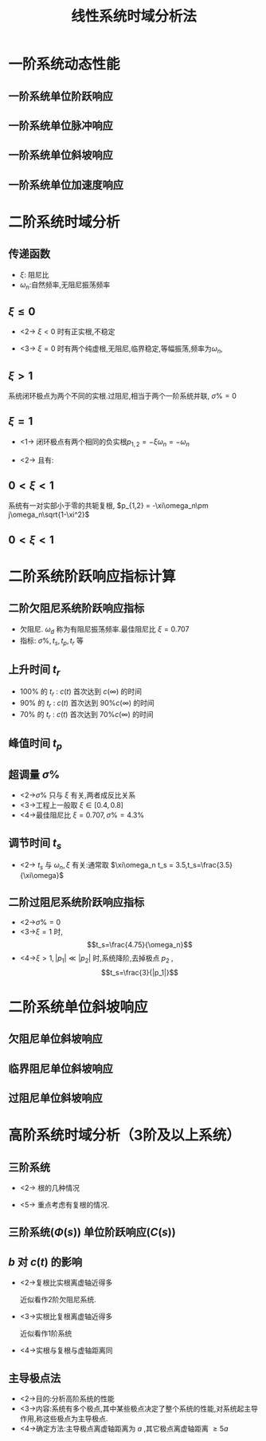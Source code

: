 # +LaTeX_CLASS:  article
#+LATEX_HEADER: \usepackage{etex}
#+LATEX_HEADER: \usepackage{amsmath}
#+LATEX_HEADER: \usepackage{amssymb}
# + LATEX_HEADER: \usepackage[usenames]{color}
#+LATEX_HEADER: \usepackage{pstricks}
#+LATEX_HEADER: \usepackage{pgfplots}
#+LATEX_HEADER: \usepackage{tikz}
#+LATEX_HEADER: \usepackage[europeanresistors,americaninductors]{circuitikz}
#+LATEX_HEADER: \usepackage{colortbl}
#+LATEX_HEADER: \usepackage{yfonts}
#+LATEX_HEADER: \usetikzlibrary{shapes,arrows}
#+LATEX_HEADER: \usetikzlibrary{positioning}
#+LATEX_HEADER: \usetikzlibrary{arrows,shapes}
#+LATEX_HEADER: \usetikzlibrary{intersections}
#+LATEX_HEADER: \usetikzlibrary{calc,patterns,decorations.pathmorphing,decorations.markings}
#+LATEX_HEADER: \usepackage[BoldFont,SlantFont,CJKchecksingle]{xeCJK}
#+LATEX_HEADER: \setCJKmainfont[BoldFont=Evermore Hei]{Evermore Kai}
#+LATEX_HEADER: \setCJKmonofont{Evermore Kai}
 # +LATEX_HEADER: \xeCJKsetup{CJKglue=\hspace{0pt plus .08 \baselineskip }}
#+LATEX_HEADER: \usepackage{pst-node}
#+LATEX_HEADER: \usepackage{pst-plot}
#+LATEX_HEADER: \psset{unit=5mm}


#+startup: beamer
#+LaTeX_CLASS: beamer
# +LaTeX_CLASS_OPTIONS: [bigger]
# +latex_header:  \usepackage{beamerarticle}
# +latex_header: \mode<beamer>{\usetheme{JuanLesPins}}
# +latex_header: \mode<beamer>{\usetheme{Boadilla}}
#+latex_header: \mode<beamer>{\usetheme{Frankfurt}}
#+latex_header: \mode<beamer>{\usecolortheme{dove}}
#+latex_header: \mode<article>{\hypersetup{colorlinks=true,pdfborder={0 0 0}}}
#+latex_header: \mode<beamer>{\AtBeginSection[]{\begin{frame}<beamer>\frametitle{Topic}\tableofcontents[currentsection]\end{frame}}}
#+latex_header: \setbeamercovered{transparent}
#+BEAMER_FRAME_LEVEL: 2
#+COLUMNS: %40ITEM %10BEAMER_env(Env) %9BEAMER_envargs(Env Args) %4BEAMER_col(Col) %10BEAMER_extra(Extra)

#+TITLE:  线性系统时域分析法
#+latex_header: \subtitle{线性系统动态性能分析}
#+AUTHOR: 
#+EMAIL: 
#+DATE:  
#+DESCRIPTION:
#+KEYWORDS:
#+LANGUAGE:  en
#+OPTIONS:   H:3 num:t toc:t \n:nil @:t ::t |:t ^:t -:t f:t *:t <:t
#+OPTIONS:   TeX:t LaTeX:t skip:nil d:nil todo:t pri:nil tags:not-in-toc
#+INFOJS_OPT: view:nil toc:nil ltoc:t mouse:underline buttons:0 path:http://orgmode.org/org-info.js
#+EXPORT_SELECT_TAGS: export
#+EXPORT_EXCLUDE_TAGS: noexport
#+LINK_UP:   
#+LINK_HOME: 
#+XSLT:











\mode<article>{分析 $\sigma\%,t_s$ 等指标, $r(t)=1,R(s)=\frac{1}{s}$ }
* 一阶系统动态性能
** 一阶系统单位阶跃响应
\begin{psmatrix}[rowsep=0.4,colsep=0.5]
%              
%              .------.
% R-->o----- ->| 1/Ts |--+--> C
%   _ ^        '------'  |
%     |                  |  
%     '------------------'
%
%
% 1                        2                        3             4              5    6
$R(s)$ &  \pscirclebox[framesep=-0.2em]{$\times$} &   &  \psframebox{$\frac{1}{Ts}$}   & {\hskip 1em}   & $C(s)$ \\
%link
\ncline{->}{1,1}{1,2}
\ncline{->}{1,2}{1,4}
\ncline{->}{1,4}{1,6}
%\ncangle[angleA=0,angleB=0,armA=0.5em,armB=0.5em]{1,4}{2,4}
\ncangles[angleA=0,angleB=-90,armA=1em,armB=2em]{->}{1,4}{1,2}
\naput[npos=3.6]{$-$}
\end{psmatrix}

\begin{eqnarray*}
G(s) & = & \frac{1}{Ts}\\
\Phi(s) &=& \frac{1}{Ts+1} \\
R(s) &= & \frac{1}{s} \\
C(s) &=& \Phi(s)R(s) \\
     &=& \frac{-T}{Ts+1}+\frac{1}{s} \\
c(t) &=& 1-e^{-t/T}
\end{eqnarray*}

** 一阶系统单位脉冲响应
#     \begin{psmatrix}[rowsep=0.4,colsep=0.5]
#     %              
#     %              .------.
#     % R-->o----- ->| 1/Ts |--+--> C
#     %   _ ^        '------'  |
#     %     |                  |  
#     %     '------------------'
#     %
#     %
#     % 1                        2                        3             4              5    6
#     $R(s)$ &  {$\circ$} &   &  \psframebox{$\frac{1}{Ts}$}   & {\hskip 1em}   & $C(s)$ \\
#     %link
#     \ncline{->}{1,1}{1,2}
#     \ncline{->}{1,2}{1,4}
#     \ncline{->}{1,4}{1,6}
#     %\ncangle[angleA=0,angleB=0,armA=0.5em,armB=0.5em]{1,4}{2,4}
#     \ncangles[angleA=0,angleB=-90,armA=1em,armB=2em]{->}{1,4}{1,2}
#     \naput[npos=3.6]{$-$}
#     \end{psmatrix}

\begin{eqnarray*}
R(s) &= & 1 \\
C(s) &=& \Phi(s)R(s) \\
     &=& \Phi(s) \\
     &=& \frac{1}{Ts+1} \\
c(t) &=& \frac{1}{T}e^{-t/T}
\end{eqnarray*}

** 一阶系统单位斜坡响应
\begin{eqnarray*}
R(s) &= & \frac{1}{s^{2}} \\
C(s) &=& \Phi(s)R(s) \\
     &=& \frac{1}{(Ts+1)s^{2}} \\
     &=& \frac{1}{s^{2}}-\frac{T}{s}+\frac{T^2}{Ts+1} \\
c(t) &=& (t-T)+Te^{-t/T}
\end{eqnarray*}

** 一阶系统单位加速度响应
\begin{eqnarray*}
R(s) &= & \frac{1}{s^{3}} \\
C(s) &=& \Phi(s)R(s) \\
     &=& \frac{1}{(Ts+1)s^{3}} \\
     &=& \frac{1}{s^3}-\frac{T}{s^2}+\frac{T^2}{s}-\frac{T^3}{sT+1}\\
c(t) &=& \frac{1}{2}t^2-Tt+T^2(1-e^{-t/T})
\end{eqnarray*}

* 二阶系统时域分析
** 传递函数
\begin{psmatrix}[rowsep=0.4,colsep=0.5]
%              
%              .----------------------.
% R-->o----- ->| w_n^2/s^2+2\xi\w_n s |--+--> C
%   _ ^        '----------------------'  |
%     |                                  |  
%     '----------------------------------'
%
% 1                        2                        3             4              5    6
$R(s)$ &  \pscirclebox[framesep=-0.2em]{$\times$} &   &  \psframebox{$\frac{\omega_n^2}{s^2+2\xi\omega_n s}$}   & {\hskip 1em}   & $C(s)$ \\
%link
\ncline{->}{1,1}{1,2}
\ncline{->}{1,2}{1,4}
\ncline{->}{1,4}{1,6}
%\ncangle[angleA=0,angleB=0,armA=0.5em,armB=0.5em]{1,4}{2,4}
\ncangles[angleA=0,angleB=-90,armA=1em,armB=2em]{->}{1,4}{1,2}
\naput[npos=3.6]{$-$}
\end{psmatrix}

  * $\xi$: 阻尼比
  * $\omega_n$:自然频率,无阻尼振荡频率
\begin{eqnarray*}
r(t) &=& 1 \\
R(s) &=& \frac{1}{s}\\
G(s) & =& \frac{\omega_n^2}{s^2+2\xi\omega_n s} \\
\Phi(s) &=& \frac{\omega_n^2}{s^2+2\xi\omega_n s+\omega_n^2}\\
p_{1,2} &=& -\xi\omega_n\pm\omega_n\sqrt{\xi^2-1}
\end{eqnarray*}

** $\xi\leq 0$
 * <2-> $\xi< 0$ 时有正实根,不稳定
 * <3-> $\xi=0$ 时有两个纯虚根,无阻尼,临界稳定,等幅振荡,频率为$\omega_n$,
	\begin{eqnarray*}
	C(s) & = & \frac{\omega_n^2}{s^2+\omega_n^2}\cdot \frac{1}{s}  \\
	     & =& \frac{-s}{s^2+\omega_n^2}+\frac{1}{s} \\
	c(t) &=& 1-\cos\omega_n t
	\end{eqnarray*}

** $\xi>1$
   系统闭环极点为两个不同的实根.过阻尼,相当于两个一阶系统并联, $\sigma\%=0$
      \begin{eqnarray*}
      \Phi(s) & = & \frac{\omega_n^2}{(s-p_1)(s-p_2)} \\
	      & = & \frac{K_1}{s-p_1}+\frac{K_2}{s-p_2}\\
      c(t)    &=& 1-\frac{e^{p_1 t}}{1-\frac{p_1}{p_2}}-\frac{e^{p_2 t}}{1-\frac{p_2}{p_1}}
      \end{eqnarray*}

** $\xi=1$
 *  <1-> 闭环极点有两个相同的负实根$p_{1,2}=-\xi\omega_n=-\omega_n$
      \begin{eqnarray*}
      C(s) & = &\frac{\omega_n^2}{(s+\omega_n)^2}\cdot\frac{1}{s} \\
           & = &\frac{1}{s}-\frac{1}{s+\omega_n}-\frac{\omega_n}{(s+\omega_n)^2} \\
      c(t) &=& 1-e^{-\omega_n t}-\omega_n t e^{-\omega_n t}
      \end{eqnarray*}
 *  <2-> 且有:
      \begin{eqnarray*}
      \frac{dc(t)}{dt} &=& \omega_n e^{-\omega_n t}+\omega_n^2 t e^{-\omega_n t}-\omega_n e^{-\omega_n t}  >  0 \\
      c(0) &=&0 \\
      c(\infty)&=&1\\
      \sigma \% &=& 0\\
      t_s &=& 4.75T \qquad    T =\frac{1}{\omega_n}
      \end{eqnarray*}

** $0<\xi<1$  
系统有一对实部小于零的共轭复根, $p_{1,2}  =  -\xi\omega_n\pm j\omega_n\sqrt{1-\xi^2}$
\begin{eqnarray*}
C(s) &=& \frac{\omega_n^2}{s^2+2\xi\omega_n s+\omega_n^2}\cdot\frac{1}{s} \\
     &=& \frac{1}{s}+\frac{p_2}{(p_1-p_2)(s-p_1)}+\frac{p_1}{(p_2-p_1)(s-p_2)} 
\end{eqnarray*}
** $0<\xi<1$  
\begin{eqnarray*}
c(t) &=& 1+\frac{p_2}{p_1-p_2}e^{p_1 t}+\frac{p_1}{p_2-p_1}e^{p_2 t}\\
     &=& 1+2\Re\left[ \frac{p_2}{p_1-p_2}e^{p_1 t} \right]\\
     &=& 1+2\Re\left[ \frac{-\omega_n e^{j\beta}}{2j\omega_d}e^{-\xi\omega_n t}e^{j\omega_d t} \right]\\
     &=& 1-e^{-\xi\omega_n t}\Re\left[ \frac{\omega_n }{j\omega_d}e^{j(\omega_d t+\beta)} \right]\\
     &=& 1-\frac{\omega_n }{\omega_d}e^{-\xi\omega_n t}\sin(\omega_d t+\beta)\\
\beta & = & \tan^{-1}\frac{\sqrt{1-\xi^2}}{\xi} \qquad   \omega_d = \sqrt{1-\xi^2}\omega_n
\end{eqnarray*}

* 二阶系统阶跃响应指标计算
** 二阶欠阻尼系统阶跃响应指标

\begin{eqnarray*}
   c(t)  &=& 1-\frac{1}{\sqrt{1-\xi^2}}e^{-\xi\omega_n t}\sin(\omega_d t+\beta)\\
\end{eqnarray*}

  * 欠阻尼. $\omega_d$ 称为有阻尼振荡频率.最佳阻尼比 $\xi=0.707$
  * 指标: $\sigma\% , t_s , t_p , t_r$ 等
** 上升时间 $t_r$
 * $100\%$ 的 $t_r$ : $c(t)$ 首次达到 $c(\infty)$ 的时间
 * $90\%$ 的 $t_r$ : $c(t)$ 首次达到 $90\%c(\infty)$ 的时间
 * $70\%$ 的 $t_r$ : $c(t)$ 首次达到 $70\%c(\infty)$ 的时间

\begin{eqnarray*}
c(t) & = & c(\infty) \\
1-\frac{1}{\sqrt{1-\xi^2}}e^{-\xi\omega_n t}\sin(\omega_d t+\beta) &=& 1 \\
sin(\omega_d t+\beta) &=& 0 \\
\omega_d t+\beta &=& k\pi \\
t_r &=& \frac{\pi-\beta}{\omega_d}
\end{eqnarray*}

** 峰值时间 $t_p$

\mode<article>{$c(t)$ 达到最大值的时间}

\begin{eqnarray*}
\frac{dc(t)}{dt} &=& 0 \\
-\xi\omega_n e^{-\xi\omega_n t}\sin(\omega_d t+\beta)+e^{-\xi\omega_n t}\omega_d\cos(\omega_d t+\beta) & = & 0 \\
\omega_d\cos(\omega_d t+\beta) &=& \xi\omega_n \sin(\omega_d t+\beta) \\
\tan(\omega_d t+\beta) &=& \frac{\sqrt{1-\xi^2}}{\xi} \\
\tan(\omega_d t+\beta) &=& \tan\beta \\
\omega_d t &=& k\pi\\
t_p &=& \frac{\pi}{\omega_d}
\end{eqnarray*}

** 超调量 $\sigma \%$
\begin{eqnarray*}
\sigma \% & = & \frac{c_{max}-c(\infty)}{c(\infty)}\times 100\% 
         = (c(t_p)-1) \\
         &=& -\frac{1}{\sqrt{1-\xi^2}}e^{-\xi\omega_n t_p}\sin(\omega_d t_p+\beta) \\
         &=& -\frac{1}{\sqrt{1-\xi^2}}e^{-\frac{\xi\omega_n\pi}{\omega_d}}\sin(\pi+\beta) \\
         &=& \frac{1}{\sqrt{1-\xi^2}}e^{-\frac{\xi\pi}{\sqrt{1-\xi^2}}}\sin(\beta) \\
         &=& e^{-\frac{\xi\pi}{\sqrt{1-\xi^2}}}\times 100\% \\
\end{eqnarray*}

\mode<article>{分析:}
    * <2->$\sigma\%$ 只与 $\xi$ 有关,两者成反比关系
    * <3->工程上一般取 $\xi\in[0.4,0.8]$
    * <4->最佳阻尼比 $\xi=0.707,\sigma\%=4.3\%$

** 调节时间 $t_s$

\mode<article>{近似估算:}

\begin{eqnarray*}
c(t) & = & 1-\frac{1}{\sqrt{1-\xi^2}}e^{-\xi\omega_n t}\sin(\omega_d t+\beta)\\
     &\approx & 1-\frac{1}{\sqrt{1-\xi^2}}e^{-\xi\omega_n t} \\
%     &\approx & 1-e^{-\xi\omega_n t} \\
e(t) &=& c(\infty)-c(t) \\
    &\approx& \frac{1}{\sqrt{1-\xi^2}}e^{-\xi\omega_n t}\\ 
%     &\approx& e^{-\xi\omega_n t}
\end{eqnarray*}

  * <2-> $t_s$ 与 $\omega_n,\xi$ 有关:通常取 $\xi\omega_n t_s = 3.5,t_s=\frac{3.5}{\xi\omega}$
#    * $\xi\omega_n t = 3,e^{-\xi\omega_n t}=0.0498<5\%$
#    * $\xi\omega_n t = 4,e^{-\xi\omega_n t}=0.0183<2\%$
       
** 二阶过阻尼系统阶跃响应指标
 * <2->$\sigma\%=0$
 * <3->$\xi=1$ 时, 
       \[t_s=\frac{4.75}{\omega_n}\]
 * <4->$\xi>1,|p_1|\ll |p_2|$ 时,系统降阶,去掉极点 $p_2$ , 
      \[t_s=\frac{3}{|p_1|}\]
* 二阶系统单位斜坡响应
** 欠阻尼单位斜坡响应
\begin{eqnarray*}
C(s) & =& \frac{\omega_n^2}{s^2(s^2+2\xi\omega_n s+\omega_n^2)}\\
&=&\frac{1}{s^2}-\frac{2\xi}{\omega_n s}+\frac{2\xi(s+\xi\omega_n)+\omega_n(2\xi^2-1)}{\omega_n(s^2+2\xi\omega_n s+\omega_n^2)}\\
c(t)&=&t-\frac{2\xi}{\omega_n}+\frac{1}{\omega_n\sqrt{1-\xi^2}}e^{-\xi\omega_n t}\sin(\omega_d t+2\beta)\\
e(t)&=&\frac{2\xi}{\omega_n}\left[1-\frac{1}{2\xi\sqrt{1-\xi^2}}e^{-\xi\omega_n t}\sin(\omega_d t+2\beta)\right]
\end{eqnarray*}
** 临界阻尼单位斜坡响应
\begin{eqnarray*}
c(t) & =& t-\frac{2}{\omega_n}+\frac{2}{\omega_n}(1+\frac{1}{2}\omega_n t)e^{-\omega_n t} \\
e(t) &=& \frac{2}{\omega_n}\left[1-(1+\frac{1}{2}\omega_n t)e^{-\omega_n t}\right] 
\end{eqnarray*}
** 过阻尼单位斜坡响应
\begin{eqnarray*}
C(s) &= &\frac{1}{s^2}-\frac{2\xi}{\omega_n s}+\frac{2\xi(s+\xi\omega_n)+\omega_n(2\xi^2-1)}{\omega_n(s-p_1)(s-p_2)} \\
p_1 &=& -\omega_n\xi+\omega_n\sqrt{\xi^2-1} \\
p_2 &=& -\omega_n\xi-\omega_n\sqrt{\xi^2-1} \\
c(t) &=& t-\frac{2\xi}{\omega_n}+\frac{2\xi^2-1+2\xi\sqrt{\xi^2-1}}{2\omega_n\sqrt{\xi^2-1}}e^{p_1 t} \\
     & & -\frac{2\xi^2-1-2\xi\sqrt{\xi^2-1}}{2\omega_n\sqrt{\xi^2-1}}e^{p_2 t} 
\end{eqnarray*}
* 高阶系统时域分析（3阶及以上系统）
** 三阶系统
 * <2-> 根的几种情况
  * <3-> 3个负实根 $p_1,p_2,p_3$
  * <4-> 1个负实根,一对共轭复根 
      \[-s_0,-\xi\omega_n\pm j\omega_n\sqrt{1-\xi^2},(0<\xi<1)\]
 * <5-> 重点考虑有复根的情况.

** 三阶系统($\Phi(s)$) 单位阶跃响应($C(s)$)
\begin{eqnarray*}
 \Phi(s) & = & \frac{s_0\omega_n^2}{(s+s_0)(s^2+2\xi\omega_n s+\omega_n^2)} \\
 C(s) &=& \frac{s_0\omega_n^2}{s(s+s_0)(s^2+2\xi\omega_n s+\omega_n^2)} \\
 c(t) &=& 1-\frac{e^{-s_0 t}}{b\xi^2(b-2)+1}-\frac{e^{-\xi\omega_n t}}{b\xi^2(b-2)+1} \\
     & & \left(b\xi^2(b-2)\cos\omega_d t + \frac{b\xi(\xi^2(b-2)+1)}{\sqrt{1-\xi^2}}\sin\omega_d t\right) \\
 \omega_d &=& \omega_n\sqrt{1-\xi^2} \\
 b &=& \frac{s_0}{\xi\omega_n}
\end{eqnarray*}

**  $b$ 对 $c(t)$ 的影响

 * <2->复根比实根离虚轴近得多
     \begin{eqnarray*}
     b & \gg & 1\\
     c(t) &\approx & 1-e^{-\xi\omega_n t}\left(\cos\omega_d t + \frac{\xi}{\sqrt{1-\xi^2}}\sin\omega_d t\right) 
     \end{eqnarray*}
     近似看作2阶欠阻尼系统.
 * <3->实根比复根离虚轴近得多
     \begin{eqnarray*}
     b & \approx & 0\\
     c(t) &\approx & 1-e^{-s_0 t}
     \end{eqnarray*}
     近似看作1阶系统
 * <4->实根与复根与虚轴距离同
     \begin{eqnarray*}
     b & \approx & 1\\
     c(t) &\approx & 1-\frac{e^{-\xi\omega_n t}}{1-\xi^2}\left(1+\xi\sin(\omega_d t-\beta)\right) 
     \end{eqnarray*}

** 主导极点法
 * <2->目的:分析高阶系统的性能
 * <3->内容:系统有多个极点,其中某些极点决定了整个系统的性能,对系统起主导作用,称这些极点为主导极点.
 * <4->确定方法:主导极点离虚轴距离为 $a$ ,其它极点离虚轴距离 $\geq 5a$ 
